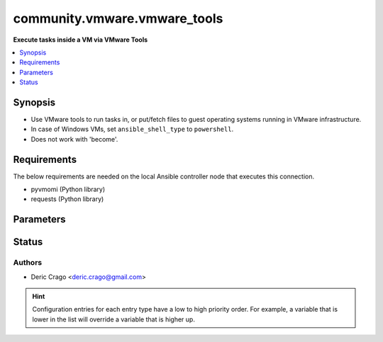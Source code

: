 .. _community.vmware.vmware_tools_connection:


*****************************
community.vmware.vmware_tools
*****************************

**Execute tasks inside a VM via VMware Tools**



.. contents::
   :local:
   :depth: 1


Synopsis
--------
- Use VMware tools to run tasks in, or put/fetch files to guest operating systems running in VMware infrastructure.
- In case of Windows VMs, set ``ansible_shell_type`` to ``powershell``.
- Does not work with 'become'.



Requirements
------------
The below requirements are needed on the local Ansible controller node that executes this connection.

- pyvmomi (Python library)
- requests (Python library)


Parameters
----------

.. raw:: html

    <table  border=0 cellpadding=0 class="documentation-table">
        <tr>
            <th colspan="1">Parameter</th>
            <th>Choices/<font color="blue">Defaults</font></th>
                <th>Configuration</th>
            <th width="100%">Comments</th>
        </tr>
            <tr>
                <td colspan="1">
                    <div class="ansibleOptionAnchor" id="parameter-"></div>
                    <b>exec_command_sleep_interval</b>
                    <a class="ansibleOptionLink" href="#parameter-" title="Permalink to this option"></a>
                    <div style="font-size: small">
                        <span style="color: purple">float</span>
                    </div>
                </td>
                <td>
                        <b>Default:</b><br/><div style="color: blue">0.5</div>
                </td>
                    <td>
                                <div>var: ansible_vmware_tools_exec_command_sleep_interval</div>
                    </td>
                <td>
                        <div>Time in seconds to sleep between execution of command.</div>
                </td>
            </tr>
            <tr>
                <td colspan="1">
                    <div class="ansibleOptionAnchor" id="parameter-"></div>
                    <b>executable</b>
                    <a class="ansibleOptionLink" href="#parameter-" title="Permalink to this option"></a>
                    <div style="font-size: small">
                        <span style="color: purple">-</span>
                    </div>
                </td>
                <td>
                        <b>Default:</b><br/><div style="color: blue">"/bin/sh"</div>
                </td>
                    <td>
                            <div> ini entries:
                                    <p>[defaults]<br>executable = /bin/sh</p>
                            </div>
                                <div>env:ANSIBLE_EXECUTABLE</div>
                                <div>var: ansible_executable</div>
                                <div>var: ansible_vmware_tools_executable</div>
                    </td>
                <td>
                        <div>shell to use for execution inside container</div>
                </td>
            </tr>
            <tr>
                <td colspan="1">
                    <div class="ansibleOptionAnchor" id="parameter-"></div>
                    <b>file_chunk_size</b>
                    <a class="ansibleOptionLink" href="#parameter-" title="Permalink to this option"></a>
                    <div style="font-size: small">
                        <span style="color: purple">integer</span>
                    </div>
                </td>
                <td>
                        <b>Default:</b><br/><div style="color: blue">128</div>
                </td>
                    <td>
                                <div>var: ansible_vmware_tools_file_chunk_size</div>
                    </td>
                <td>
                        <div>File chunk size.</div>
                        <div>(Applicable when writing a file to disk, example: using the <code>fetch</code> module.)</div>
                </td>
            </tr>
            <tr>
                <td colspan="1">
                    <div class="ansibleOptionAnchor" id="parameter-"></div>
                    <b>validate_certs</b>
                    <a class="ansibleOptionLink" href="#parameter-" title="Permalink to this option"></a>
                    <div style="font-size: small">
                        <span style="color: purple">boolean</span>
                    </div>
                </td>
                <td>
                        <ul style="margin: 0; padding: 0"><b>Choices:</b>
                                    <li>no</li>
                                    <li><div style="color: blue"><b>yes</b>&nbsp;&larr;</div></li>
                        </ul>
                        <b>Default:</b><br/><div style="color: blue">"yes"</div>
                </td>
                    <td>
                                <div>env:VMWARE_VALIDATE_CERTS</div>
                                <div>var: ansible_vmware_validate_certs</div>
                    </td>
                <td>
                        <div>Verify SSL for the connection.</div>
                        <div>Note: This will validate certs for both <code>vmware_host</code> and the ESXi host running the VM.</div>
                </td>
            </tr>
            <tr>
                <td colspan="1">
                    <div class="ansibleOptionAnchor" id="parameter-"></div>
                    <b>vm_password</b>
                    <a class="ansibleOptionLink" href="#parameter-" title="Permalink to this option"></a>
                    <div style="font-size: small">
                        <span style="color: purple">-</span>
                         / <span style="color: red">required</span>
                    </div>
                </td>
                <td>
                </td>
                    <td>
                                <div>var: ansible_password</div>
                                <div>var: ansible_vmware_tools_password</div>
                    </td>
                <td>
                        <div>Password for the user in guest operating system.</div>
                </td>
            </tr>
            <tr>
                <td colspan="1">
                    <div class="ansibleOptionAnchor" id="parameter-"></div>
                    <b>vm_path</b>
                    <a class="ansibleOptionLink" href="#parameter-" title="Permalink to this option"></a>
                    <div style="font-size: small">
                        <span style="color: purple">-</span>
                         / <span style="color: red">required</span>
                    </div>
                </td>
                <td>
                </td>
                    <td>
                                <div>var: ansible_vmware_guest_path</div>
                    </td>
                <td>
                        <div>VM path absolute to the connection.</div>
                        <div>vCenter Example: <code>Datacenter/vm/Discovered virtual machine/testVM</code>.</div>
                        <div>ESXi Host Example: <code>ha-datacenter/vm/testVM</code>.</div>
                        <div>Must include VM name, appended to &#x27;folder&#x27; as would be passed to <span class='module'>community.vmware.vmware_guest</span>.</div>
                        <div>Needs to include <em>vm</em> between the Datacenter and the rest of the VM path.</div>
                        <div>Datacenter default value for ESXi server is <code>ha-datacenter</code>.</div>
                        <div>Folder <em>vm</em> is not visible in the vSphere Web Client but necessary for VMware API to work.</div>
                </td>
            </tr>
            <tr>
                <td colspan="1">
                    <div class="ansibleOptionAnchor" id="parameter-"></div>
                    <b>vm_user</b>
                    <a class="ansibleOptionLink" href="#parameter-" title="Permalink to this option"></a>
                    <div style="font-size: small">
                        <span style="color: purple">-</span>
                         / <span style="color: red">required</span>
                    </div>
                </td>
                <td>
                </td>
                    <td>
                                <div>var: ansible_user</div>
                                <div>var: ansible_vmware_tools_user</div>
                    </td>
                <td>
                        <div>VM username.</div>
                </td>
            </tr>
            <tr>
                <td colspan="1">
                    <div class="ansibleOptionAnchor" id="parameter-"></div>
                    <b>vmware_host</b>
                    <a class="ansibleOptionLink" href="#parameter-" title="Permalink to this option"></a>
                    <div style="font-size: small">
                        <span style="color: purple">-</span>
                         / <span style="color: red">required</span>
                    </div>
                </td>
                <td>
                </td>
                    <td>
                                <div>env:VI_SERVER</div>
                                <div>env:VMWARE_HOST</div>
                                <div>var: ansible_host</div>
                                <div>var: ansible_vmware_host</div>
                    </td>
                <td>
                        <div>FQDN or IP Address for the connection (vCenter or ESXi Host).</div>
                </td>
            </tr>
            <tr>
                <td colspan="1">
                    <div class="ansibleOptionAnchor" id="parameter-"></div>
                    <b>vmware_password</b>
                    <a class="ansibleOptionLink" href="#parameter-" title="Permalink to this option"></a>
                    <div style="font-size: small">
                        <span style="color: purple">-</span>
                         / <span style="color: red">required</span>
                    </div>
                </td>
                <td>
                </td>
                    <td>
                                <div>env:VI_PASSWORD</div>
                                <div>env:VMWARE_PASSWORD</div>
                                <div>var: ansible_vmware_password</div>
                    </td>
                <td>
                        <div>Password for the connection.</div>
                </td>
            </tr>
            <tr>
                <td colspan="1">
                    <div class="ansibleOptionAnchor" id="parameter-"></div>
                    <b>vmware_port</b>
                    <a class="ansibleOptionLink" href="#parameter-" title="Permalink to this option"></a>
                    <div style="font-size: small">
                        <span style="color: purple">-</span>
                    </div>
                </td>
                <td>
                        <b>Default:</b><br/><div style="color: blue">443</div>
                </td>
                    <td>
                                <div>env:VI_PORTNUMBER</div>
                                <div>env:VMWARE_PORT</div>
                                <div>var: ansible_port</div>
                                <div>var: ansible_vmware_port</div>
                    </td>
                <td>
                        <div>Port for the connection.</div>
                </td>
            </tr>
            <tr>
                <td colspan="1">
                    <div class="ansibleOptionAnchor" id="parameter-"></div>
                    <b>vmware_user</b>
                    <a class="ansibleOptionLink" href="#parameter-" title="Permalink to this option"></a>
                    <div style="font-size: small">
                        <span style="color: purple">-</span>
                         / <span style="color: red">required</span>
                    </div>
                </td>
                <td>
                </td>
                    <td>
                                <div>env:VI_USERNAME</div>
                                <div>env:VMWARE_USER</div>
                                <div>var: ansible_vmware_user</div>
                    </td>
                <td>
                        <div>Username for the connection.</div>
                        <div>Requires the following permissions on the VM: - VirtualMachine.GuestOperations.Execute - VirtualMachine.GuestOperations.Modify - VirtualMachine.GuestOperations.Query</div>
                </td>
            </tr>
    </table>
    <br/>








Status
------


Authors
~~~~~~~

- Deric Crago <deric.crago@gmail.com>


.. hint::
    Configuration entries for each entry type have a low to high priority order. For example, a variable that is lower in the list will override a variable that is higher up.

